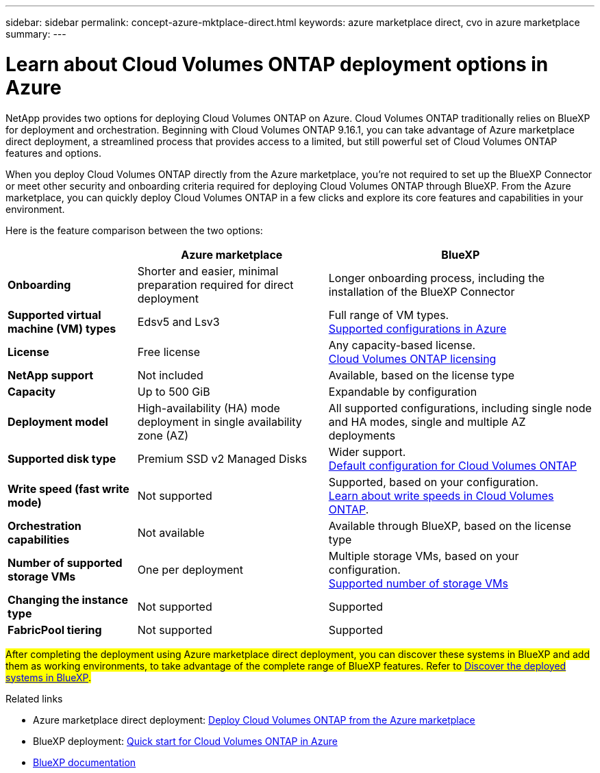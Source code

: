 ---
sidebar: sidebar
permalink: concept-azure-mktplace-direct.html
keywords: azure marketplace direct, cvo in azure marketplace
summary: 
---

= Learn about Cloud Volumes ONTAP deployment options in Azure
:hardbreaks:
:nofooter:
:icons: font
:linkattrs:
:imagesdir: ./media/

[.lead]
NetApp provides two options for deploying Cloud Volumes ONTAP on Azure. Cloud Volumes ONTAP traditionally relies on BlueXP for deployment and orchestration. Beginning with Cloud Volumes ONTAP 9.16.1, you can take advantage of Azure marketplace direct deployment, a streamlined process that provides access to a limited, but still powerful set of Cloud Volumes ONTAP features and options. 

When you deploy Cloud Volumes ONTAP directly from the Azure marketplace, you're not required to set up the BlueXP Connector or meet other security and onboarding criteria required for deploying Cloud Volumes ONTAP through BlueXP. From the Azure marketplace, you can quickly deploy Cloud Volumes ONTAP in a few clicks and explore its core features and capabilities in your environment.

Here is the feature comparison between the two options:

[cols=3*,options="header,autowidth"]
|===
|  | Azure marketplace | BlueXP
| *Onboarding* | Shorter and easier, minimal preparation required for direct deployment | Longer onboarding process, including the installation of the BlueXP Connector
| *Supported virtual machine (VM) types* | Edsv5 and Lsv3 | Full range of VM types.
https://docs.netapp.com/us-en/cloud-volumes-ontap-relnotes/reference-configs-azure.html[Supported configurations in Azure^]
| *License*   | Free license | Any capacity-based license. 
link:concept-licensing.html[Cloud Volumes ONTAP licensing]
| *NetApp support* | Not included | Available, based on the license type
| *Capacity* | Up to 500 GiB | Expandable by configuration
| *Deployment model* |High-availability (HA) mode deployment in single availability zone (AZ) | All supported configurations, including single node and HA modes, single and multiple AZ deployments
| *Supported disk type* | Premium SSD v2 Managed Disks | Wider support.
link:concept-storage.html#azure-storage[Default configuration for Cloud Volumes ONTAP]
|*Write speed (fast write mode)* | Not supported | Supported, based on your configuration. 
link:concept-write-speed.html[Learn about write speeds in Cloud Volumes ONTAP].
| *Orchestration capabilities* | Not available | Available through BlueXP, based on the license type
| *Number of supported storage VMs* | One  per deployment | Multiple storage VMs, based on your configuration. 
link:task-managing-svms-azure.html#supported-number-of-storage-vms[Supported number of storage VMs]
| *Changing the instance type* | Not supported | Supported
| *FabricPool tiering* | Not supported | Supported

|===

##After completing the deployment using Azure marketplace direct deployment, you can discover these systems in BlueXP and add them as working environments, to take advantage of the complete range of BlueXP features. Refer to link:task-deploy-cvo-azure-mktplc.html[Discover the deployed systems in BlueXP].##

.Related links

* Azure marketplace direct deployment: link:task-deploy-cvo-azure-mktplc.html[Deploy Cloud Volumes ONTAP from the Azure marketplace]
* BlueXP deployment: link:task-getting-started-azure.html[Quick start for Cloud Volumes ONTAP in Azure]
* https://docs.netapp.com/us-en/bluexp-family/index.html[BlueXP documentation^]

